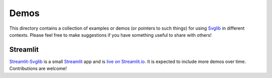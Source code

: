 .. -*- mode: rst -*-

=====
Demos
=====

This directory contains a collection of examples or demos (or pointers to
such things) for using Svglib_ in different contexts. Please feel free to
make suggestions if you have something useful to share with others!

Streamlit
---------

Streamlit-Svglib_ is a small Streamlit_ app and is `live on Streamlit.io`_.
It is expected to include more demos over time. Contributions are welcome! 

.. _Svglib: https://github.com/deeplook/svglib
.. _Streamlit-svglib: https://github.com/deeplook/streamlit-svglib
.. _Streamlit: https://streamlit.io
.. _live on Streamlit.io: https://share.streamlit.io/deeplook/streamlit-svglib
